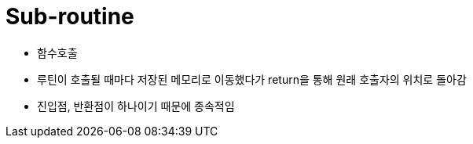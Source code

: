 = Sub-routine 

* 함수호출
* 루틴이 호출될 때마다 저장된 메모리로 이동했다가 return을 통해 원래 호출자의 위치로 돌아감
* 진입점, 반환점이 하나이기 때문에 종속적임